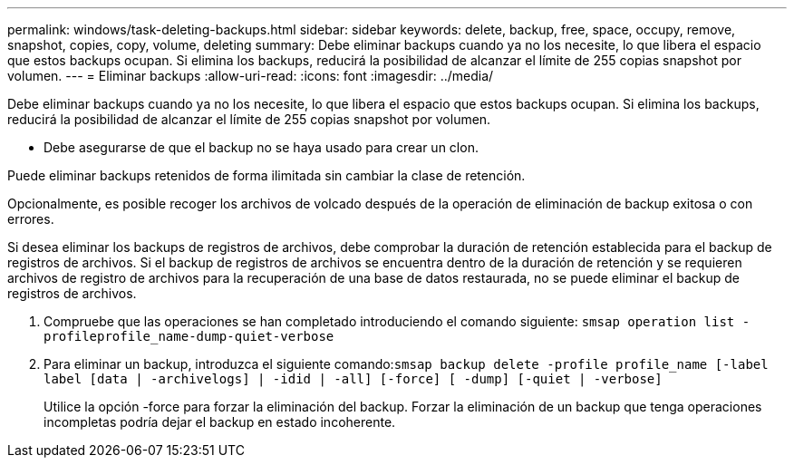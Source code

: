 ---
permalink: windows/task-deleting-backups.html 
sidebar: sidebar 
keywords: delete, backup, free, space, occupy, remove, snapshot, copies, copy, volume, deleting 
summary: Debe eliminar backups cuando ya no los necesite, lo que libera el espacio que estos backups ocupan. Si elimina los backups, reducirá la posibilidad de alcanzar el límite de 255 copias snapshot por volumen. 
---
= Eliminar backups
:allow-uri-read: 
:icons: font
:imagesdir: ../media/


[role="lead"]
Debe eliminar backups cuando ya no los necesite, lo que libera el espacio que estos backups ocupan. Si elimina los backups, reducirá la posibilidad de alcanzar el límite de 255 copias snapshot por volumen.

* Debe asegurarse de que el backup no se haya usado para crear un clon.


Puede eliminar backups retenidos de forma ilimitada sin cambiar la clase de retención.

Opcionalmente, es posible recoger los archivos de volcado después de la operación de eliminación de backup exitosa o con errores.

Si desea eliminar los backups de registros de archivos, debe comprobar la duración de retención establecida para el backup de registros de archivos. Si el backup de registros de archivos se encuentra dentro de la duración de retención y se requieren archivos de registro de archivos para la recuperación de una base de datos restaurada, no se puede eliminar el backup de registros de archivos.

. Compruebe que las operaciones se han completado introduciendo el comando siguiente: `smsap operation list -profileprofile_name-dump-quiet-verbose`
. Para eliminar un backup, introduzca el siguiente comando:``smsap backup delete -profile profile_name [-label label [data | -archivelogs] | -idid | -all] [-force] [ -dump] [-quiet | -verbose]``
+
Utilice la opción -force para forzar la eliminación del backup. Forzar la eliminación de un backup que tenga operaciones incompletas podría dejar el backup en estado incoherente.


